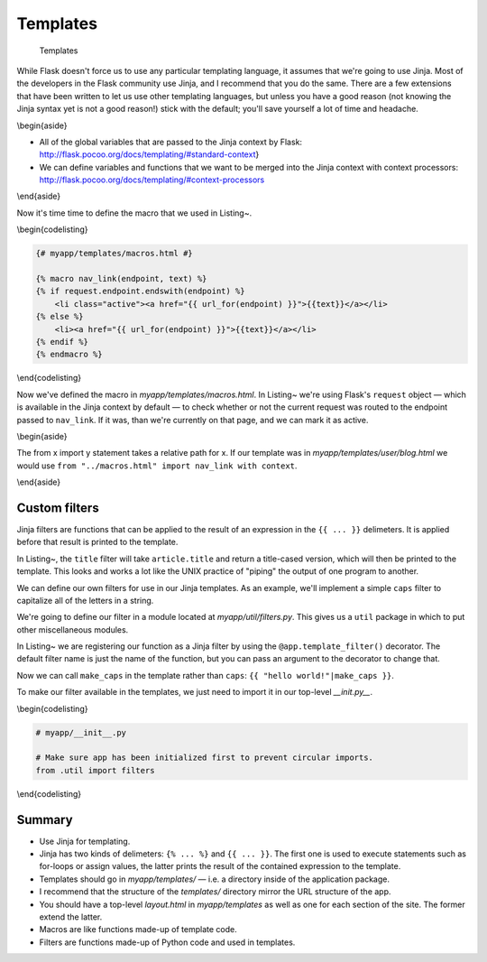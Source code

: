Templates
=========

.. figure:: _static/images/templates.png
   :alt: Templates

   Templates
While Flask doesn't force us to use any particular templating language,
it assumes that we're going to use Jinja. Most of the developers in the
Flask community use Jinja, and I recommend that you do the same. There
are a few extensions that have been written to let us use other
templating languages, but unless you have a good reason (not knowing the
Jinja syntax yet is not a good reason!) stick with the default; you'll
save yourself a lot of time and headache.

.. raw:: latex

   \begin{aside}
   \label{aside:jinja2_note}
   \heading{A note on terminology}

   Almost all resources imply Jinja2 when they refer to "Jinja." There was a Jinja1, but we won't be dealing with it here. When you see Jinja, we're talking about this: [http://jinja.pocoo.org/](http://jinja.pocoo.org/)
   \end{aside}

\\begin{aside}

-  All of the global variables that are passed to the Jinja context by
   Flask: http://flask.pocoo.org/docs/templating/#standard-context}
-  We can define variables and functions that we want to be merged into
   the Jinja context with context processors:
   http://flask.pocoo.org/docs/templating/#context-processors

\\end{aside}

Now it's time time to define the macro that we used in Listing~.

\\begin{codelisting}

.. code:: jinja

    {# myapp/templates/macros.html #}

    {% macro nav_link(endpoint, text) %}
    {% if request.endpoint.endswith(endpoint) %}
        <li class="active"><a href="{{ url_for(endpoint) }}">{{text}}</a></li>
    {% else %}
        <li><a href="{{ url_for(endpoint) }}">{{text}}</a></li>
    {% endif %}
    {% endmacro %}

\\end{codelisting}

Now we've defined the macro in *myapp/templates/macros.html*. In
Listing~ we're using Flask's ``request`` object — which is available in
the Jinja context by default — to check whether or not the current
request was routed to the endpoint passed to ``nav_link``. If it was,
than we're currently on that page, and we can mark it as active.

\\begin{aside}

The from x import y statement takes a relative path for x. If our
template was in *myapp/templates/user/blog.html* we would use
``from "../macros.html" import nav_link with context``.

\\end{aside}

Custom filters
--------------

Jinja filters are functions that can be applied to the result of an
expression in the ``{{ ... }}`` delimeters. It is applied before that
result is printed to the template.

.. raw:: latex

   \begin{codelisting}
   \label{code:jinja_filter1}
   \codecaption{The Jinja filter syntax}
   ```jinja
   <h2>{{ article.title|title }}</h2>
   ```
   \end{codelisting}

In Listing~, the ``title`` filter will take ``article.title`` and return
a title-cased version, which will then be printed to the template. This
looks and works a lot like the UNIX practice of "piping" the output of
one program to another.

.. raw:: latex

   \begin{aside}
   \label{aside:}
   \heading{Related Links}

   There are loads of built-in filters like `title`. See the full list here: [http://jinja.pocoo.org/docs/templates/#builtin-filters](http://jinja.pocoo.org/docs/templates/#builtin-filters)

   \end{aside}

We can define our own filters for use in our Jinja templates. As an
example, we'll implement a simple ``caps`` filter to capitalize all of
the letters in a string.

.. raw:: latex

   \begin{aside}
   \label{aside:}
   \heading{A note on redundancy}

   Jinja already has an `upper` filter that does this, and a `capitalize` filter that capitalizes the first character and lowercases the rest. These also handle unicode conversion, but we'll keep our example simple to focus on the concept at hand.

   \end{aside}

We're going to define our filter in a module located at
*myapp/util/filters.py*. This gives us a ``util`` package in which to
put other miscellaneous modules.

.. raw:: latex

   \begin{codelisting}
   \label{code:jinja_filter2}
   \codecaption{Defining a custom Jinja filter}
   ```python
   # myapp/util/filters.py

   from .. import app

   @app.template_filter()
   def caps(text):
       """Convert a string to all caps."""
       return text.uppercase()
   ```
   \end{codelisting}

In Listing~ we are registering our function as a Jinja filter by using
the ``@app.template_filter()`` decorator. The default filter name is
just the name of the function, but you can pass an argument to the
decorator to change that.

.. raw:: latex

   \begin{codelisting}
   \label{code:jinja_filter3}
   \codecaption{Naming our custom filter}
   ```python
   @app.template_filter('make_caps')
   def caps(text):
       """Convert a string to all caps."""
       return text.uppercase()
   ```
   \end{codelisting}

Now we can call ``make_caps`` in the template rather than ``caps``:
``{{ "hello world!"|make_caps }}``.

To make our filter available in the templates, we just need to import it
in our top-level *\_\_init.py\_\_*.

\\begin{codelisting}

.. code:: python

    # myapp/__init__.py

    # Make sure app has been initialized first to prevent circular imports.
    from .util import filters

\\end{codelisting}

Summary
-------

-  Use Jinja for templating.
-  Jinja has two kinds of delimeters: ``{% ... %}`` and ``{{ ... }}``.
   The first one is used to execute statements such as for-loops or
   assign values, the latter prints the result of the contained
   expression to the template.
-  Templates should go in *myapp/templates/* — i.e. a directory inside
   of the application package.
-  I recommend that the structure of the *templates/* directory mirror
   the URL structure of the app.
-  You should have a top-level *layout.html* in *myapp/templates* as
   well as one for each section of the site. The former extend the
   latter.
-  Macros are like functions made-up of template code.
-  Filters are functions made-up of Python code and used in templates.

